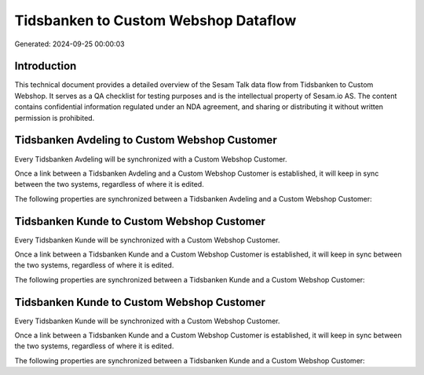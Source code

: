 =====================================
Tidsbanken to Custom Webshop Dataflow
=====================================

Generated: 2024-09-25 00:00:03

Introduction
------------

This technical document provides a detailed overview of the Sesam Talk data flow from Tidsbanken to Custom Webshop. It serves as a QA checklist for testing purposes and is the intellectual property of Sesam.io AS. The content contains confidential information regulated under an NDA agreement, and sharing or distributing it without written permission is prohibited.

Tidsbanken Avdeling to Custom Webshop Customer
----------------------------------------------
Every Tidsbanken Avdeling will be synchronized with a Custom Webshop Customer.

Once a link between a Tidsbanken Avdeling and a Custom Webshop Customer is established, it will keep in sync between the two systems, regardless of where it is edited.

The following properties are synchronized between a Tidsbanken Avdeling and a Custom Webshop Customer:

.. list-table::
   :header-rows: 1

   * - Tidsbanken Avdeling Property
     - Custom Webshop Customer Property
     - Custom Webshop Data Type


Tidsbanken Kunde to Custom Webshop Customer
-------------------------------------------
Every Tidsbanken Kunde will be synchronized with a Custom Webshop Customer.

Once a link between a Tidsbanken Kunde and a Custom Webshop Customer is established, it will keep in sync between the two systems, regardless of where it is edited.

The following properties are synchronized between a Tidsbanken Kunde and a Custom Webshop Customer:

.. list-table::
   :header-rows: 1

   * - Tidsbanken Kunde Property
     - Custom Webshop Customer Property
     - Custom Webshop Data Type


Tidsbanken Kunde to Custom Webshop Customer
-------------------------------------------
Every Tidsbanken Kunde will be synchronized with a Custom Webshop Customer.

Once a link between a Tidsbanken Kunde and a Custom Webshop Customer is established, it will keep in sync between the two systems, regardless of where it is edited.

The following properties are synchronized between a Tidsbanken Kunde and a Custom Webshop Customer:

.. list-table::
   :header-rows: 1

   * - Tidsbanken Kunde Property
     - Custom Webshop Customer Property
     - Custom Webshop Data Type

